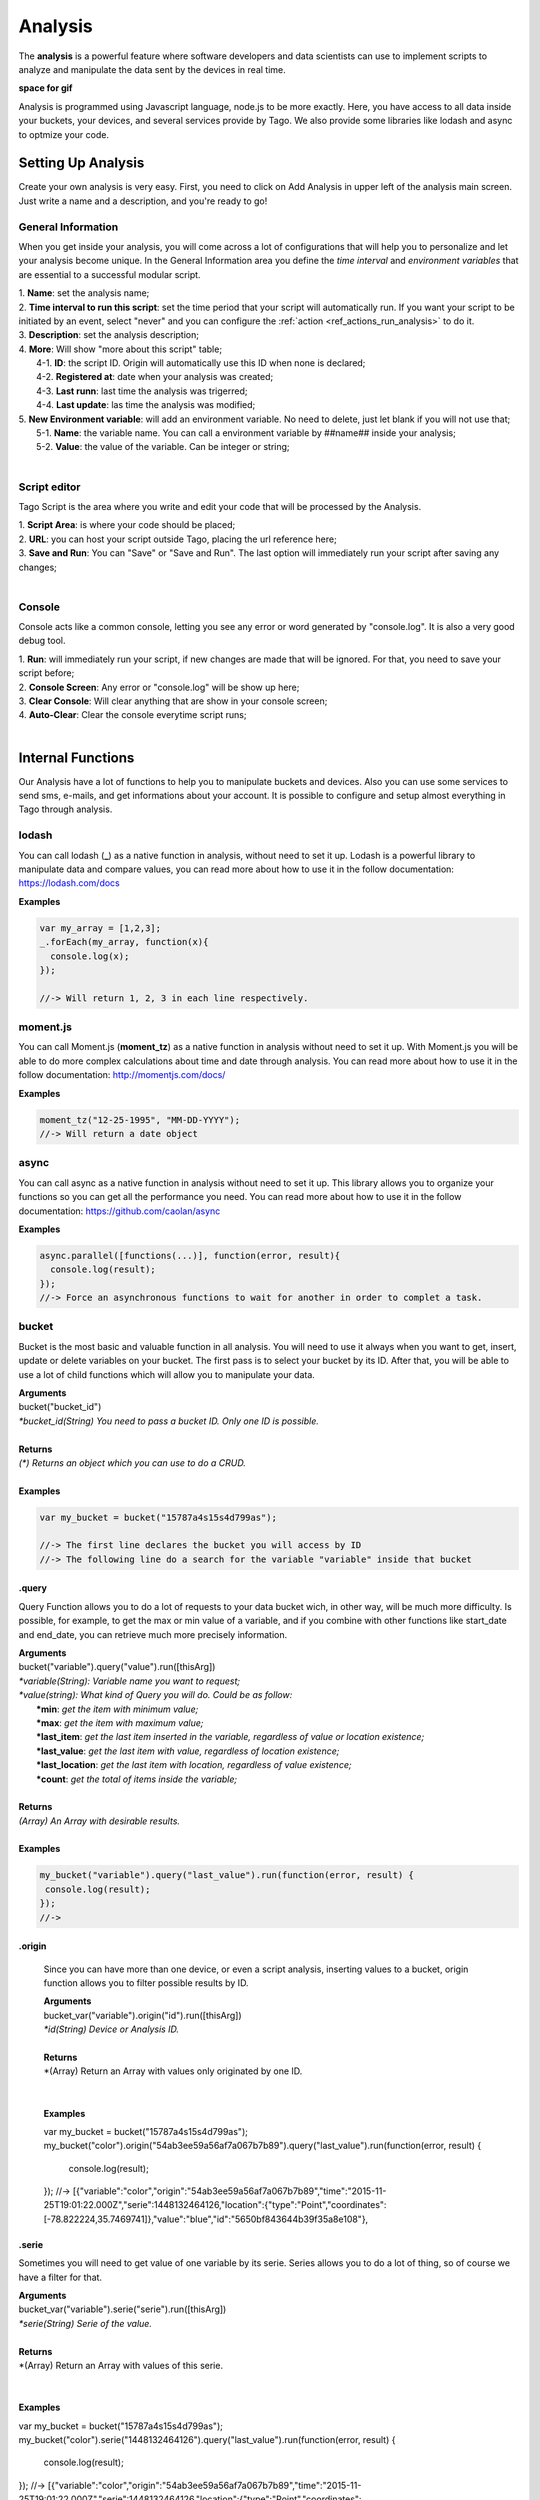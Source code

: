 
.. _ref_analysis_analysis:

########
Analysis
########

The **analysis** is a powerful feature where software developers and data scientists can use to implement scripts to analyze and manipulate the data sent by the devices in real time.

**space for gif**

Analysis is programmed using Javascript language, node.js to be more exactly. Here, you have access to all data inside your buckets, your devices, and several services provide by Tago.  We also provide some  libraries like lodash and async to optmize your code.

*******************
Setting Up Analysis
*******************
Create your own analysis is very easy. First, you need to click on Add Analysis in upper left of the analysis main screen. Just write a name and a description, and you're ready to go!

.. image:: _static/analysis/analysis_new.png

.. _analysis_general_information:

General Information
********************
When you get inside your analysis, you will come across a lot of configurations that will help you to personalize and let your analysis become unique. In the General Information area you define the *time interval* and *environment variables* that are essential to a successful modular script.

.. image:: _static/analysis/analysis_general.png

| 1. **Name**: set the analysis name;
| 2. **Time interval to run this script**: set the time period that your script will automatically run. If you want your script to be initiated by an event, select "never" and you can configure the :ref:`action <ref_actions_run_analysis>` to do it.
| 3. **Description**: set the analysis description;
| 4. **More**: Will show "more about this script" table;
|   4-1. **ID**: the script ID. Origin will automatically use this ID when none is declared;
|   4-2. **Registered at**: date when your analysis was created;
|   4-3. **Last runn**: last time the analysis was trigerred;
|   4-4. **Last update**: las time the analysis was modified;
| 5. **New Environment variable**: will add an environment variable. No need to delete, just let blank if you will not use that;
|  5-1. **Name**: the variable name. You can call a environment variable by ##name## inside your analysis;
|  5-2. **Value**: the value of the variable. Can be integer or string;
|

Script editor
******************
Tago Script is the area where you write and edit your code that will be processed by the Analysis.

.. image:: _static/analysis/analysis_script.png

| 1. **Script Area**: is where your code should be placed;
| 2. **URL**: you can host your script outside Tago, placing the url reference here;
| 3. **Save and Run**: You can "Save" or "Save and Run". The last option will immediately run your script after saving any changes;
|

Console
*******
Console acts like a common console, letting you see any error or word generated by "console.log". It is also a very good debug tool.

.. image:: _static/analysis/analysis_console.png

| 1. **Run**: will immediately run your script, if new changes are made that will be ignored. For that, you need to save your script before;
| 2. **Console Screen**: Any error or "console.log" will be show up here;
| 3. **Clear Console**: Will clear anything that are show in your console screen;
| 4. **Auto-Clear**: Clear the console everytime script runs;
|

*******************
Internal Functions
*******************
Our Analysis have a lot of functions to help you to manipulate buckets and devices. Also you can use some services to send sms, e-mails, and get informations about your account. It is possible to configure and setup almost everything in Tago through analysis.

lodash
******
You can call lodash (**_**) as a native function in analysis, without need to set it up. Lodash is a powerful library to manipulate data and compare values, you can read more about how to use it in the follow documentation: https://lodash.com/docs

| **Examples**

.. code-block:: javascript

  var my_array = [1,2,3];
  _.forEach(my_array, function(x){
    console.log(x);
  });

  //-> Will return 1, 2, 3 in each line respectively.

moment.js
*********
You can call Moment.js (**moment_tz**) as a native function in analysis without need to set it up. With Moment.js you will be able to do more complex calculations about time and date through analysis. You can read more about how to use it in the follow documentation: http://momentjs.com/docs/

| **Examples**

.. code-block:: javascript

  moment_tz("12-25-1995", "MM-DD-YYYY");
  //-> Will return a date object

async
*****
You can call async as a native function in analysis without need to set it up. This library allows you to organize your functions so you can get all the performance you need. You can read more about how to use it in the follow documentation: https://github.com/caolan/async

| **Examples**

.. code-block:: javascript

  async.parallel([functions(...)], function(error, result){
    console.log(result);
  });
  //-> Force an asynchronous functions to wait for another in order to complet a task.

bucket
******
Bucket is the most basic and valuable function in all analysis. You will need to use it always when you want to get, insert, update or delete variables on your bucket. The first pass is to select your bucket by its ID. After that, you will be able to use a lot of child functions which will allow you to manipulate your data.

| **Arguments**
| bucket("bucket_id")
| *\*bucket_id(String) You need to pass a bucket ID. Only one ID is possible.*
|
| **Returns**
| *(\*) Returns an object which you can use to do a CRUD.*
|
| **Examples**

.. code-block:: javascript

  var my_bucket = bucket("15787a4s15s4d799as");

  //-> The first line declares the bucket you will access by ID
  //-> The following line do a search for the variable "variable" inside that bucket

.query
======
Query Function allows you to do a lot of requests to your data bucket wich, in other way, will be much more difficulty. Is possible, for example, to get the max or min value of a variable, and if you combine with other functions like start_date and end_date, you can retrieve much more precisely information.

| **Arguments**
| bucket("variable").query("value").run([thisArg])
| *\*variable(String): Variable name you want to request;*
| *\*value(string): What kind of Query you will do. Could be as follow:*
|   **\*min**: *get the item with minimum value;*
|   **\*max**: *get the item with maximum value;*
|   **\*last_item**: *get the last item inserted in the variable, regardless of value or location existence;*
|   **\*last_value**: *get the last item with value, regardless of location existence;*
|   **\*last_location**: *get the last item with location, regardless of value existence;*
|   **\*count**: *get the total of items inside the variable;*
|
| **Returns**
| *(Array) An Array with desirable results.*
|
| **Examples**

.. code-block:: javascript

 my_bucket("variable").query("last_value").run(function(error, result) {
  console.log(result);
 });
 //->

.origin
=======
 Since you can have more than one device, or even a script analysis, inserting values to a bucket, origin function allows you to filter possible results by ID.

 | **Arguments**
 | bucket_var("variable").origin("id").run([thisArg])
 | *\*id(String) Device or Analysis ID.*
 |
 | **Returns**
 | *(Array) Return an Array with values only originated by one ID.
 |
 |
 | **Examples**

 .. code-block:: javascript

 var my_bucket = bucket("15787a4s15s4d799as");
 my_bucket("color").origin("54ab3ee59a56af7a067b7b89").query("last_value").run(function(error, result) {
   console.log(result);
 });
 //->  [{"variable":"color","origin":"54ab3ee59a56af7a067b7b89","time":"2015-11-25T19:01:22.000Z","serie":1448132464126,"location":{"type":"Point","coordinates":[-78.822224,35.7469741]},"value":"blue","id":"5650bf843644b39f35a8e108"},


.serie
======
Sometimes you will need to get value of one variable by its serie. Series allows you to do a lot of thing, so of course we have a filter for that.

| **Arguments**
| bucket_var("variable").serie("serie").run([thisArg])
| *\*serie(String) Serie of the value.*
|
| **Returns**
| *(Array) Return an Array with values of this serie.
|
|
| **Examples**

var my_bucket = bucket("15787a4s15s4d799as");
my_bucket("color").serie("1448132464126").query("last_value").run(function(error, result) {
  console.log(result);
});
//->  [{"variable":"color","origin":"54ab3ee59a56af7a067b7b89","time":"2015-11-25T19:01:22.000Z","serie":1448132464126,"location":{"type":"Point","coordinates":[-78.822224,35.7469741]},"value":"blue","id":"5650bf843644b39f35a8e108"},


.value
======
Can pass a value to be searched in your bucket. The API will respond with the location, date and other data related to that value.

| **Arguments**
| bucket_var("variable").value("value").run([thisArg])
| *\*value(String/Integer) You will need to pass a value.*
|
| **Returns**
| *(Array) Return an Array with corresponding times which this value was inserted in bucket. You can use **.query("last_value")** to get the last one.
|
|
| **Examples**

.. code-block:: javascript

  var my_bucket = bucket("15787a4s15s4d799as");
  my_bucket("color").value("blue").query("last_value").run(function(error, result) {
    console.log(result);
  });
  //->  [{"variable":"color","origin":"54ab3ee59a56af7a067b7b89","time":"2015-11-25T19:01:22.000Z","serie":1448132464126,"location":{"type":"Point","coordinates":[-78.822224,35.7469741]},"value":"blue","id":"5650bf843644b39f35a8e108"}]

.qty
=====
Limit the number of results that will be returned from a query in a array. The default value is 15.

| **Arguments**
| bucket_var("variable").qty(value).run([thisArg])
| *\*value(Integer) Number of queries to return.*
|
| **Returns**
| *(\*) Return no more than 'qty' results **
|
| **Examples**

.. code-block:: javascript

  var my_bucket = bucket("15787a4s15s4d799as");
  my_bucket("color").qty(3).run(function(error, result) {
    console.log(result);
  });
  //->  [{"variable":"color","origin":"54ab3ee59a56af7a067b7b89","time":"2015-11-25T19:01:22.000Z","serie":1448132464126,"location":{"type":"Point","coordinates":[-78.822224,35.7469741]},"value":"blue","id":"5650bf843644b39f35a8e108"},
  //->  {"variable":"color","origin":"54ab3ee59a56af7a067b7b89","time":"2015-11-25T18:47:18.000Z","serie":1448131620070,"location":{"type":"Point","coordinates":[-78.761717,35.7722995]},"value":"red","id":"5650bc3758f890b23427c976"},
  //->  {"variable":"color","origin":"54ab3ee59a56af7a067b7b89","time":"2015-11-24T18:25:43.000Z","serie":1448130323366,"location":{"type":"Point","coordinates":[-78.7617483,35.772326]},"value":"blue","id":"5650b72658f890b23427c87b"}(...)]

.start_date
============
Define the start time for the data search. Only the data containing 'time' information newer than start_date will be returned. You can combine this function with end_date to create a period. You can add others types of argument, like a moment.js, a Date, a string formatted date, or even a string date like "1 day", "2 years".

| **Arguments**
| bucket_var("variable").start_date("value").run([thisArg])
| *\*value(String/Date) Pass a string date / moment.js Date.*
|
| **Examples**

.. code-block:: javascript

  var my_bucket = bucket("15787a4s15s4d799as");
  my_bucket("color").start_date("2 day").query("last_value").run(function(error, result) {
    console.log(result);
  });
  //->  [{"variable":"color","origin":"54ab3ee59a56af7a067b7b89","time":"2015-11-25T18:25:43.000Z","serie":1448130323366,"location":{"type":"Point","coordinates":[-78.7617483,35.772326]},"value":"blue","id":"5650b72658f890b23427c87b"},
  //->  {"variable":"color","origin":"54ab3ee59a56af7a067b7b89","time":"2015-11-25T17:01:45.000Z","serie":1448125287014,"location":{"type":"Point","coordinates":[-78.6379951,35.7788033]},"value":"yellow","id":"5650a37a58f890b23427c138"},
  //->  {"variable":"color","origin":"54ab3ee59a56af7a067b7b89","time":"2015-11-24T16:25:25.000Z","serie":1448123105311,"location":{"type":"Point","coordinates":[-78.8221858,35.7469293]},"value":"red","id":"56509af53644b39f35a8d54c"}]

.end_date
==========
Define the end time for the data search. Only the data containing 'time' information older than start_date will be returned. You can combine this function with start_date to create a period. You can add others types of argument, like a moment.js, a Date, a string formatted date, or even a string date like "yesterday", "1 day", "2 years".

| **Arguments**
| bucket_var("variable").end_date("value").run([thisArg])
| *\*value(String/Date) Pass a string date / moment.js Date.*
|
| **Examples**

.. code-block:: javascript

  var my_bucket = bucket("15787a4s15s4d799as");
  my_bucket("color").start_date("2 day").query("last_value").run(function(error, result) {
    console.log(result);
  });
  //->  [{"variable":"color","origin":"54ab3ee59a56af7a067b7b89","time":"2015-11-24T18:25:43.000Z","serie":1448130323366,"location":{"type":"Point","coordinates":[-78.7617483,35.772326]},"value":"blue","id":"5650b72658f890b23427c87b"},
  //->  {"variable":"color","origin":"54ab3ee59a56af7a067b7b89","time":"2015-11-24T17:01:45.000Z","serie":1448125287014,"location":{"type":"Point","coordinates":[-78.6379951,35.7788033]},"value":"yellow","id":"5650a37a58f890b23427c138"},
  //->  {"variable":"color","origin":"54ab3ee59a56af7a067b7b89","time":"2015-11-23T16:25:25.000Z","serie":1448123105311,"location":{"type":"Point","coordinates":[-78.8221858,35.7469293]},"value":"red","id":"56509af53644b39f35a8d54c"}]

.run
=====
Every time you query any data from a bucket, "run" need to be included to add the code that will manipulate the result. This function is not useful when using *insert* or *clear*.

| **Arguments**
| bucket_var("variable").run([thisArg])
| *\*[thisArg](Function): The function invoked per iteration.*
|
| **Returns**
| *(\*) An error and result of the iteration*
|
| **Examples**

.. code-block:: javascript

  var my_bucket = bucket("15787a4s15s4d799as");
  my_bucket("color").run(function(error, result) {
    console.log(result);
  });
  //->  [{"variable":"color","origin":"54ab3ee59a56af7a067b7b89","time":"2015-11-24T19:01:22.000Z","serie":1448132464126,"location":{"type":"Point","coordinates":[-78.822224,35.7469741]},"value":"blue","id":"5650bf843644b39f35a8e108"},
  //->  {"variable":"color","origin":"54ab3ee59a56af7a067b7b89","time":"2015-11-24T18:47:18.000Z","serie":1448131620070,"location":{"type":"Point","coordinates":[-78.761717,35.7722995]},"value":"red","id":"5650bc3758f890b23427c976"}(...)]

.insert
=======
Insert data in the bucket. Different from other functions of bucket, this function don't need "run" function to work.

| **Arguments**
| bucket_var("variable").insert(JSON, "origin_id", [thisArg])
| *(JSON): JSON with all possible datas to insert. I will mention some important ones;*
|   **\*value**: *value of the variable to be inserted;*
|   **\*serie**: *serie of the variable. The serie is randomly generated if not referred. If referred a already existed serie, the insert will update that item instead;*
|   **\*unit**: *A unit will be automatically inserted to widgets on dashboard if referred;*

.. code-block:: javascript

  {"value": "red",
  "serie" :"1448132464126",
  "time"  :"2015-11-24T18:47:18.000Z",
  "unit"  :"",
  (...)}

| *origin_id(String): A String with ID of the origin. Default is the script analysis ID.*
| *[thisArg](Function): The function invoked per iteration.*
|
| **Returns**
| *(\*) An error and result of the iteration*
|
| **Examples**

.. code-block:: javascript

  var my_bucket    = bucket("15787a4s15s4d799as");
  var insert_model = {
    "value":"red"
  }
  var origin_id    = "54ab3ee59a56af7a067b7b89";

  my_bucket("color").insert(insert_model, origin_id, function(error, result) {
    console.log(result);
  });
  //->  {"message":"1 Data Added, 0 Errors","added":[{"data":{"bucket":"54ab3ee59a56af7a067b7b8a","variable":"color","created_at":"2015-11-24T01:03:30.754Z","updated_at":"2015-11-24T01:03:30.754Z","origin":"54ab3ee59a56af7a067b7b89","origin_type":"custom","time":"2015-11-24T01:03:30.754Z","value":"red","id":"5653b76296cbc40f16222c90"}}],"errors":[]}

service
*******
Service function expands your analysis limits, allowing you to use external resources, like sms and email. To use it, you only need to declare the type of service you will use.

| **Arguments**
| service("value")
| *\*value(string): Value should be one of the available services:*
|   **\*devices**
|   **\*sms**
|   **\*email**
|   **\*account**:
|
| **Examples**

.. code-block:: javascript

 var devices = service("devices");
 var sms     = service("sms");
 var email   = service("email");
 var account = service("account");

devices
=======
When you need to list your devices, or anything related to that, you should use devices service.

.list
-----
Get a list of all devices of current account.

| **Arguments**
| devices.list([thisArg])2
| *[thisArg](Function): The function invoked per iteration.*
|
| **Returns**
| *(\*) A list, with informations, of all devices in current account*
|
| **Examples**

.. code-block:: javascript

 var devices = service("devices");
 devices.list(function(error, result) {
  console.log(result);
 });
 //->[{"name":"Device_Config","description":null,"active":true,"visible":true,"bucket":{"id":"5605d8e2147c6f2837f82b90","name":"CB 20"}(...)}(...)]


.info
-----
Get informations about determined device using its ID.

| **Arguments**
| devices.info("id", [thisArg])
| *id(String): A String with ID of the origin. Default is the script analysis ID.*
| *[thisArg](Function): The function invoked per iteration.*
|
| **Returns**
| *(JSON) A single JSON with result of the request*
|
| **Examples**

.. code-block:: javascript

 var devices = service("devices");
 devices.info("54ab3ee59a56af7a067b7b89", function(error, result) {
  console.log(result);
 });
 //->{"name":"Device_Config","description":null,"active":true,"visible":true,"created_at":"2015-10-15T21:46:37.871Z","updated_at":"2015-10-15T21:46:37.871Z","id":"56201ebd45674bf049a9f7a2","bucket":{"name":"Configuration","id":"55d2759e2425065b22f2d6b8"}}

.. code-block:: javascript

.. _function_service_sms:

sms
===
Tago allows you to use sms service when is needed to send sms through analysis. Keep in mind that you will need to pay for every sms send, so use carefully.

.send
-----
Whenever you need to send a sms, use .send function.

| **Arguments**
| sms.send("cel_number", "message", [thisArg])
| *cel_number(String): A string with a phone number. If not in USA, you should puta prefix +IC (+55 for brazil, example)*
| *message(String): Message of the sms. Use "\n" for break line.
| *[thisArg](Function): The function invoked per iteration.*
|
| **Returns**
| *(\*) An error and result of the iteration*
|
| **Examples**

.. code-block:: javascript

 var sms = service("sms");
 sms.send({'to': phone_number.value, 'message': message_to_send_backend.value}, function(error, result){
  console.log(result);
 });
 //-> Will return success or failure of the sms send.

.. _function_service_email:

email
=====
Email service allows you to send email through analysis, using smtp.

.send
-----
Whenever you need to send an email, use .send function.

| **Arguments**
| email.send(email_scope, [thisArg])
| *email_scope(JSON): All email items inside a JSON. You should use follow items:*
|   **\*to**: *Email which will receive the email;*
|   **\*from**: *Name of who send the email;*
|   **\*subject**: *Subject of the email;*
|   **\*message**: *Message of the email. Use "<br>" to break a line.;*
| *[thisArg](Function): The function invoked per iteration.*
|
| **Returns**
| *(\*) An error and result of the iteration*
|
| **Examples**

.. code-block:: javascript

 var email = service("email");
 let email_scope = {
  "to": "someone@tago.com.br",
  "from": "Tago Report",
  "subject": "Tago Report",
  "message": "This is a Tago Report message.<br>Whe are showing to our costumers how to use our Tago service Email."
 };
 email.send(email_scope, function(error, result){
  console.log(result);
 });
 //-> Will return success or failure of the email send.

*******************
Internal Variables
*******************

scope
*****
Every time an action triggers a script, the variable **scope** will be generated. For example, if you do submit in a form, with a variable that have an action which will trigger any script, scope will receive a list with all values of that form. This allows you to manipulate in real time, and more easily, any new value which are inserted in your bucket.

| **Contents**
| *(Array): Always an array with all variables inserted in that moment*
|
| **Examples**

.. code-block:: javascript

  console.log(scope);
  //-> Will return ... [to-do]

##var##
*******
When using environment variables, which can be set in the :ref:`analysis_general_information` at analysis settings, you will be able to call for that variable using "##" as prefix and suffix of the declared name.

| **Examples**

.. code-block:: javascript

  console.log(##bucket_id##);
  //-> Will return the value of "bucket_id" environment variable;

  var other_var = ##bucked_id##;
  //-> "other_var" will receive "bucked_id" value;
